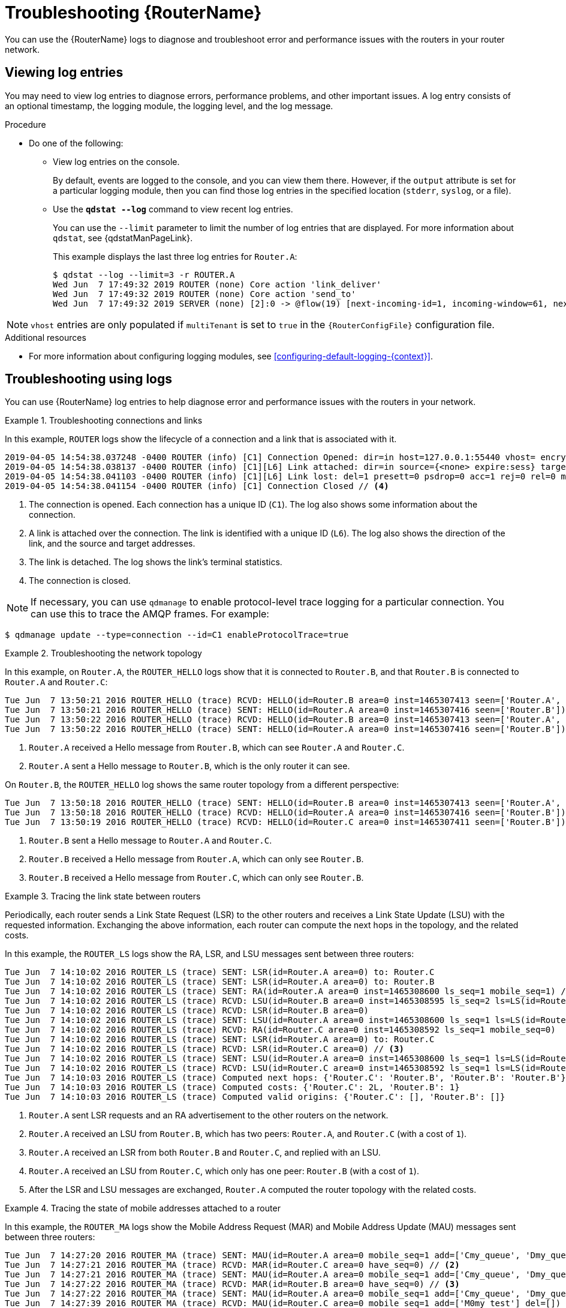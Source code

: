 ////
Licensed to the Apache Software Foundation (ASF) under one
or more contributor license agreements.  See the NOTICE file
distributed with this work for additional information
regarding copyright ownership.  The ASF licenses this file
to you under the Apache License, Version 2.0 (the
"License"); you may not use this file except in compliance
with the License.  You may obtain a copy of the License at

  http://www.apache.org/licenses/LICENSE-2.0

Unless required by applicable law or agreed to in writing,
software distributed under the License is distributed on an
"AS IS" BASIS, WITHOUT WARRANTIES OR CONDITIONS OF ANY
KIND, either express or implied.  See the License for the
specific language governing permissions and limitations
under the License
////

// This assembly is included in the following assemblies:
//
// managing-router.adoc

[id='troubleshooting-{context}']
= Troubleshooting {RouterName}

You can use the {RouterName} logs to diagnose and troubleshoot error and performance issues with the routers in your router network.

:leveloffset: +1

////
Licensed to the Apache Software Foundation (ASF) under one
or more contributor license agreements.  See the NOTICE file
distributed with this work for additional information
regarding copyright ownership.  The ASF licenses this file
to you under the Apache License, Version 2.0 (the
"License"); you may not use this file except in compliance
with the License.  You may obtain a copy of the License at

  http://www.apache.org/licenses/LICENSE-2.0

Unless required by applicable law or agreed to in writing,
software distributed under the License is distributed on an
"AS IS" BASIS, WITHOUT WARRANTIES OR CONDITIONS OF ANY
KIND, either express or implied.  See the License for the
specific language governing permissions and limitations
under the License
////

// This module is included in the following assemblies:
//
// troubleshooting.adoc

[id='viewing-log-entries-{context}']
= Viewing log entries

You may need to view log entries to diagnose errors, performance problems, and other important issues. A log entry consists of an optional timestamp, the logging module, the logging level, and the log message.

.Procedure

* Do one of the following:

** View log entries on the console.
+
By default, events are logged to the console, and you can view them there. However, if the `output` attribute is set for a particular logging module, then you can find those log entries in the specified location (`stderr`, `syslog`, or a file).

** Use the *`qdstat --log`* command to view recent log entries.
+
--
You can use the `--limit` parameter to limit the number of log entries that are displayed. For more information about `qdstat`, see {qdstatManPageLink}.

This example displays the last three log entries for `Router.A`:

[options="nowrap",subs="+quotes"]
----
$ qdstat --log --limit=3 -r ROUTER.A
Wed Jun  7 17:49:32 2019 ROUTER (none) Core action 'link_deliver'
Wed Jun  7 17:49:32 2019 ROUTER (none) Core action 'send_to'
Wed Jun  7 17:49:32 2019 SERVER (none) [2]:0 -> @flow(19) [next-incoming-id=1, incoming-window=61, next-outgoing-id=0, outgoing-window=2147483647, handle=0, delivery-count=1, link-credit=250, drain=false]
----
--

NOTE: `vhost` entries are only populated if `multiTenant` is set to `true` in the `{RouterConfigFile}` configuration file.

.Additional resources

* For more information about configuring logging modules, see xref:configuring-default-logging-{context}[].

:leveloffset!:

:leveloffset: +1

////
Licensed to the Apache Software Foundation (ASF) under one
or more contributor license agreements.  See the NOTICE file
distributed with this work for additional information
regarding copyright ownership.  The ASF licenses this file
to you under the Apache License, Version 2.0 (the
"License"); you may not use this file except in compliance
with the License.  You may obtain a copy of the License at

  http://www.apache.org/licenses/LICENSE-2.0

Unless required by applicable law or agreed to in writing,
software distributed under the License is distributed on an
"AS IS" BASIS, WITHOUT WARRANTIES OR CONDITIONS OF ANY
KIND, either express or implied.  See the License for the
specific language governing permissions and limitations
under the License
////

// This module is included in the following assemblies:
//
// troubleshooting.adoc

[id='troubleshooting-using-logs-{context}']
= Troubleshooting using logs

You can use {RouterName} log entries to help diagnose error and performance issues with the routers in your network.

.Troubleshooting connections and links
====
In this example, `ROUTER` logs show the lifecycle of a connection and a link that is associated with it.

[options="nowrap"]
----
2019-04-05 14:54:38.037248 -0400 ROUTER (info) [C1] Connection Opened: dir=in host=127.0.0.1:55440 vhost= encrypted=no auth=no user=anonymous container_id=95e55424-6c0a-4a5c-8848-65a3ea5cc25a props= // <1>
2019-04-05 14:54:38.038137 -0400 ROUTER (info) [C1][L6] Link attached: dir=in source={<none> expire:sess} target={$management expire:sess} // <2>
2019-04-05 14:54:38.041103 -0400 ROUTER (info) [C1][L6] Link lost: del=1 presett=0 psdrop=0 acc=1 rej=0 rel=0 mod=0 delay1=0 delay10=0 // <3>
2019-04-05 14:54:38.041154 -0400 ROUTER (info) [C1] Connection Closed // <4>
----
<1> The connection is opened. Each connection has a unique ID (`C1`). The log also shows some information about the connection.
<2> A link is attached over the connection. The link is identified with a unique ID (`L6`). The log also shows the direction of the link, and the source and target addresses.
<3> The link is detached. The log shows the link's terminal statistics.
<4> The connection is closed.

NOTE: If necessary, you can use `qdmanage` to enable protocol-level trace logging for a particular connection. You can use this to trace the AMQP frames. For example:

[options="nowrap"]
----
$ qdmanage update --type=connection --id=C1 enableProtocolTrace=true
----
====

.Troubleshooting the network topology
====
In this example, on `Router.A`, the `ROUTER_HELLO` logs show that it is connected to `Router.B`, and that `Router.B` is connected to `Router.A` and `Router.C`:

[options="nowrap"]
----
Tue Jun  7 13:50:21 2016 ROUTER_HELLO (trace) RCVD: HELLO(id=Router.B area=0 inst=1465307413 seen=['Router.A', 'Router.C']) // <1>
Tue Jun  7 13:50:21 2016 ROUTER_HELLO (trace) SENT: HELLO(id=Router.A area=0 inst=1465307416 seen=['Router.B']) // <2>
Tue Jun  7 13:50:22 2016 ROUTER_HELLO (trace) RCVD: HELLO(id=Router.B area=0 inst=1465307413 seen=['Router.A', 'Router.C'])
Tue Jun  7 13:50:22 2016 ROUTER_HELLO (trace) SENT: HELLO(id=Router.A area=0 inst=1465307416 seen=['Router.B'])
----
<1> `Router.A` received a Hello message from `Router.B`, which can see `Router.A` and `Router.C`.
<2> `Router.A` sent a Hello message to `Router.B`, which is the only router it can see.

On `Router.B`, the `ROUTER_HELLO` log shows the same router topology from a different perspective:

[options="nowrap"]
----
Tue Jun  7 13:50:18 2016 ROUTER_HELLO (trace) SENT: HELLO(id=Router.B area=0 inst=1465307413 seen=['Router.A', 'Router.C']) // <1>
Tue Jun  7 13:50:18 2016 ROUTER_HELLO (trace) RCVD: HELLO(id=Router.A area=0 inst=1465307416 seen=['Router.B']) // <2>
Tue Jun  7 13:50:19 2016 ROUTER_HELLO (trace) RCVD: HELLO(id=Router.C area=0 inst=1465307411 seen=['Router.B']) // <3>
----
<1> `Router.B` sent a Hello message to `Router.A` and `Router.C`.
<2> `Router.B` received a Hello message from `Router.A`, which can only see `Router.B`.
<3> `Router.B` received a Hello message from `Router.C`, which can only see `Router.B`.
====

.Tracing the link state between routers
====
Periodically, each router sends a Link State Request (LSR) to the other routers and receives a Link State Update (LSU) with the requested information. Exchanging the above information, each router can compute the next hops in the topology, and the related costs.

In this example, the `ROUTER_LS` logs show the RA, LSR, and LSU messages sent between three routers:

[options="nowrap"]
----
Tue Jun  7 14:10:02 2016 ROUTER_LS (trace) SENT: LSR(id=Router.A area=0) to: Router.C
Tue Jun  7 14:10:02 2016 ROUTER_LS (trace) SENT: LSR(id=Router.A area=0) to: Router.B
Tue Jun  7 14:10:02 2016 ROUTER_LS (trace) SENT: RA(id=Router.A area=0 inst=1465308600 ls_seq=1 mobile_seq=1) // <1>
Tue Jun  7 14:10:02 2016 ROUTER_LS (trace) RCVD: LSU(id=Router.B area=0 inst=1465308595 ls_seq=2 ls=LS(id=Router.B area=0 ls_seq=2 peers={'Router.A': 1L, 'Router.C': 1L})) // <2>
Tue Jun  7 14:10:02 2016 ROUTER_LS (trace) RCVD: LSR(id=Router.B area=0)
Tue Jun  7 14:10:02 2016 ROUTER_LS (trace) SENT: LSU(id=Router.A area=0 inst=1465308600 ls_seq=1 ls=LS(id=Router.A area=0 ls_seq=1 peers={'Router.B': 1}))
Tue Jun  7 14:10:02 2016 ROUTER_LS (trace) RCVD: RA(id=Router.C area=0 inst=1465308592 ls_seq=1 mobile_seq=0)
Tue Jun  7 14:10:02 2016 ROUTER_LS (trace) SENT: LSR(id=Router.A area=0) to: Router.C
Tue Jun  7 14:10:02 2016 ROUTER_LS (trace) RCVD: LSR(id=Router.C area=0) // <3>
Tue Jun  7 14:10:02 2016 ROUTER_LS (trace) SENT: LSU(id=Router.A area=0 inst=1465308600 ls_seq=1 ls=LS(id=Router.A area=0 ls_seq=1 peers={'Router.B': 1}))
Tue Jun  7 14:10:02 2016 ROUTER_LS (trace) RCVD: LSU(id=Router.C area=0 inst=1465308592 ls_seq=1 ls=LS(id=Router.C area=0 ls_seq=1 peers={'Router.B': 1L})) // <4>
Tue Jun  7 14:10:03 2016 ROUTER_LS (trace) Computed next hops: {'Router.C': 'Router.B', 'Router.B': 'Router.B'} // <5>
Tue Jun  7 14:10:03 2016 ROUTER_LS (trace) Computed costs: {'Router.C': 2L, 'Router.B': 1}
Tue Jun  7 14:10:03 2016 ROUTER_LS (trace) Computed valid origins: {'Router.C': [], 'Router.B': []}
----
<1> `Router.A` sent LSR requests and an RA advertisement to the other routers on the network.
<2> `Router.A` received an LSU from `Router.B`, which has two peers: `Router.A`, and `Router.C` (with a cost of `1`).
<3> `Router.A` received an LSR from both `Router.B` and `Router.C`, and  replied with an LSU.
<4> `Router.A` received an LSU from `Router.C`, which only has one peer: `Router.B` (with a cost of `1`).
<5> After the LSR and LSU messages are exchanged, `Router.A` computed the router topology with the related costs.
====

.Tracing the state of mobile addresses attached to a router
====
In this example, the `ROUTER_MA` logs show the Mobile Address Request (MAR) and Mobile Address Update (MAU) messages sent between three routers:

[options="nowrap"]
----
Tue Jun  7 14:27:20 2016 ROUTER_MA (trace) SENT: MAU(id=Router.A area=0 mobile_seq=1 add=['Cmy_queue', 'Dmy_queue', 'M0my_queue_wp'] del=[]) // <1>
Tue Jun  7 14:27:21 2016 ROUTER_MA (trace) RCVD: MAR(id=Router.C area=0 have_seq=0) // <2>
Tue Jun  7 14:27:21 2016 ROUTER_MA (trace) SENT: MAU(id=Router.A area=0 mobile_seq=1 add=['Cmy_queue', 'Dmy_queue', 'M0my_queue_wp'] del=[])
Tue Jun  7 14:27:22 2016 ROUTER_MA (trace) RCVD: MAR(id=Router.B area=0 have_seq=0) // <3>
Tue Jun  7 14:27:22 2016 ROUTER_MA (trace) SENT: MAU(id=Router.A area=0 mobile_seq=1 add=['Cmy_queue', 'Dmy_queue', 'M0my_queue_wp'] del=[])
Tue Jun  7 14:27:39 2016 ROUTER_MA (trace) RCVD: MAU(id=Router.C area=0 mobile_seq=1 add=['M0my_test'] del=[]) // <4>
Tue Jun  7 14:27:51 2016 ROUTER_MA (trace) RCVD: MAU(id=Router.C area=0 mobile_seq=2 add=[] del=['M0my_test']) // <5>
----
<1> `Router.A` sent MAU messages to the other routers in the network to notify them about the addresses added for `my_queue` and `my_queue_wp`.
<2> `Router.A` received a MAR message in response from `Router.C`.
<3> `Router.A` received another MAR message in response from `Router.B`.
<4> `Router.C` sent a MAU message to notify the other routers that it added and address for `my_test`.
<5> `Router.C` sent another MAU message to notify the other routers that it deleted the address for `my_test` (because the receiver is detached).
====

.Finding information about messages sent and received by a router
====
In this example, the `MESSAGE` logs show that `Router.A` has sent and received some messages related to the Hello protocol, and sent and received some other messages on a link for a mobile address:

[options="nowrap"]
----
Tue Jun  7 14:36:54 2016 MESSAGE (trace) Sending Message{to='amqp:/_topo/0/Router.B/qdrouter' body='\d1\00\00\00\1b\00\00\00\04\a1\02id\a1\08R'} on link qdlink.p9XmBm19uDqx50R
Tue Jun  7 14:36:54 2016 MESSAGE (trace) Received Message{to='amqp:/_topo/0/Router.A/qdrouter' body='\d1\00\00\00\8e\00\00\00
\a1\06ls_se'} on link qdlink.phMsJOq7YaFsGAG
Tue Jun  7 14:36:54 2016 MESSAGE (trace) Received Message{ body='\d1\00\00\00\10\00\00\00\02\a1\08seque'} on link qdlink.FYHqBX+TtwXZHfV
Tue Jun  7 14:36:54 2016 MESSAGE (trace) Sending Message{ body='\d1\00\00\00\10\00\00\00\02\a1\08seque'} on link qdlink.yU1tnPs5KbMlieM
Tue Jun  7 14:36:54 2016 MESSAGE (trace) Sending Message{to='amqp:/_local/qdhello' body='\d1\00\00\00G\00\00\00\08\a1\04seen\d0'} on link qdlink.p9XmBm19uDqx50R
Tue Jun  7 14:36:54 2016 MESSAGE (trace) Sending Message{to='amqp:/_topo/0/Router.C/qdrouter' body='\d1\00\00\00\1b\00\00\00\04\a1\02id\a1\08R'} on link qdlink.p9XmBm19uDqx50R
----
====

.Tracking configuration changes to a router
====
In this example, the `AGENT` logs show that on `Router.A`, `address`, `linkRoute`, and `autoLink` entities were added to the router's configuration file. When the router was started, the `AGENT` module applied these changes, and they are now viewable in the log:

[options="nowrap"]
----
Tue Jun  7 15:07:32 2016 AGENT (debug) Add entity: ConnectorEntity(addr=127.0.0.1, allowRedirect=True, cost=1, host=127.0.0.1, identity=connector/127.0.0.1:5672:BROKER, idleTimeoutSeconds=16, maxFrameSize=65536, name=BROKER, port=5672, role=route-container, stripAnnotations=both, type=org.apache.qpid.dispatch.connector, verifyHostname=True)
Tue Jun  7 15:07:32 2016 AGENT (debug) Add entity: RouterConfigAddressEntity(distribution=closest, identity=router.config.address/0, name=router.config.address/0, prefix=my_address, type=org.apache.qpid.dispatch.router.config.address, waypoint=False)
Tue Jun  7 15:07:32 2016 AGENT (debug) Add entity: RouterConfigAddressEntity(distribution=balanced, identity=router.config.address/1, name=router.config.address/1, prefix=my_queue_wp, type=org.apache.qpid.dispatch.router.config.address, waypoint=True)
Tue Jun  7 15:07:32 2016 AGENT (debug) Add entity: RouterConfigLinkrouteEntity(connection=BROKER, direction=in, distribution=linkBalanced, identity=router.config.linkRoute/0, name=router.config.linkRoute/0, prefix=my_queue, type=org.apache.qpid.dispatch.router.config.linkRoute)
Tue Jun  7 15:07:32 2016 AGENT (debug) Add entity: RouterConfigLinkrouteEntity(connection=BROKER, direction=out, distribution=linkBalanced, identity=router.config.linkRoute/1, name=router.config.linkRoute/1, prefix=my_queue, type=org.apache.qpid.dispatch.router.config.linkRoute)
Tue Jun  7 15:07:32 2016 AGENT (debug) Add entity: RouterConfigAutolinkEntity(address=my_queue_wp, connection=BROKER, direction=in, identity=router.config.autoLink/0, name=router.config.autoLink/0, type=org.apache.qpid.dispatch.router.config.autoLink)
Tue Jun  7 15:07:32 2016 AGENT (debug) Add entity: RouterConfigAutolinkEntity(address=my_queue_wp, connection=BROKER, direction=out, identity=router.config.autoLink/1, name=router.config.autoLink/1, type=org.apache.qpid.dispatch.router.config.autoLink)
----
====

.Troubleshooting policy and vhost access rules
====
In this example, the `POLICY` logs show that this router has no limits on maximum connections, and the default application policy is disabled:

[options="nowrap"]
----
Tue Jun  7 15:07:32 2016 POLICY (info) Policy configured maximumConnections: 0, policyFolder: '', access rules enabled: 'false'
Tue Jun  7 15:07:32 2016 POLICY (info) Policy fallback defaultApplication is disabled
----
====

.Diagnosing errors
====
In this example, the `ERROR` logs show that the router failed to start when an incorrect path was specified for the router's configuration file:

[options="nowrap"]
----
$ qdrouterd --conf my_config
Wed Jun 15 09:53:28 2016 ERROR (error) Python: Exception: Cannot load configuration file my_config: [Errno 2] No such file or directory: 'my_config'
Wed Jun 15 09:53:28 2016 ERROR (error) Traceback (most recent call last):
  File "/usr/lib/qpid-dispatch/python/qpid_dispatch_internal/management/config.py", line 155, in configure_dispatch
    config = Config(filename)
  File "/usr/lib/qpid-dispatch/python/qpid_dispatch_internal/management/config.py", line 41, in __init__
    self.load(filename, raw_json)
  File "/usr/lib/qpid-dispatch/python/qpid_dispatch_internal/management/config.py", line 123, in load
    with open(source) as f:
Exception: Cannot load configuration file my_config: [Errno 2] No such file or directory: 'my_config'

Wed Jun 15 09:53:28 2016 MAIN (critical) Router start-up failed: Python: Exception: Cannot load configuration file my_config: [Errno 2] No such file or directory: 'my_config'
qdrouterd: Python: Exception: Cannot load configuration file my_config: [Errno 2] No such file or directory: 'my_config'
----
====

.Additional resources

* For more information about logging modules, see xref:logging-modules-{context}[].

:leveloffset!:
